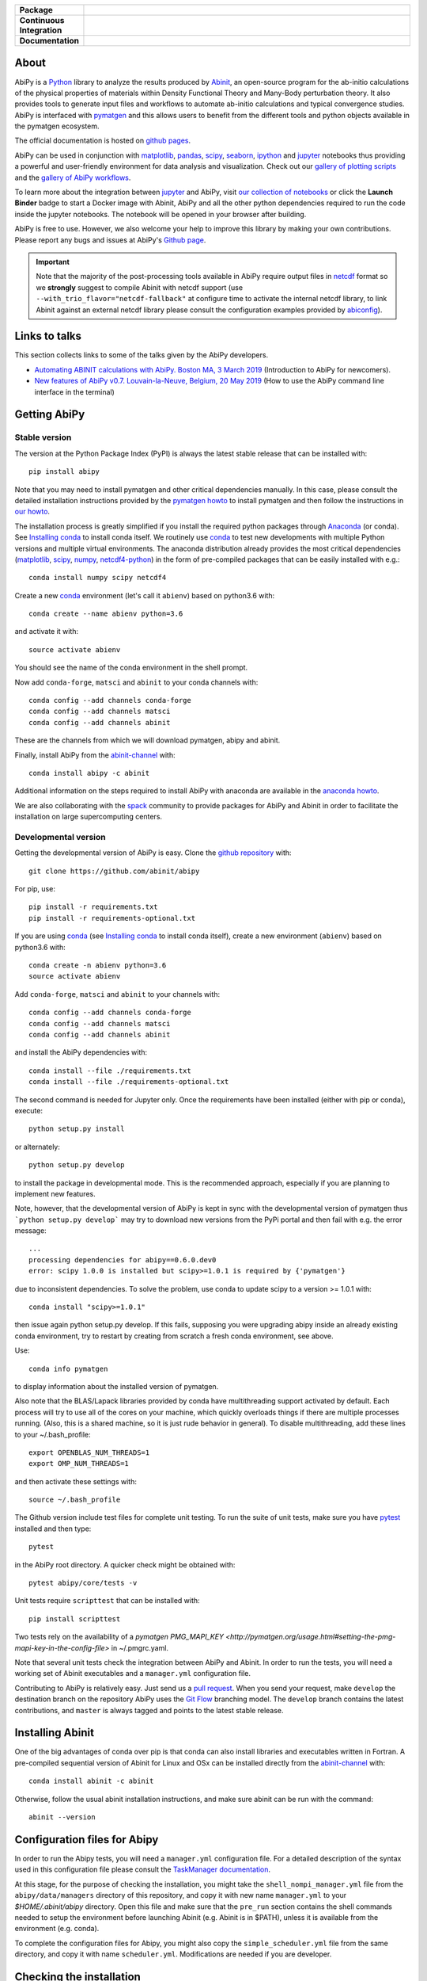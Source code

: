 .. :Repository: https://github.com/abinit/abipy
.. :Author: Matteo Giantomassi (http://github.com/abinit)

.. list-table::
    :stub-columns: 1
    :widths: 10 90

    * - Package
      - |pypi-version| |download-with-anaconda| |supported-versions|
    * - Continuous Integration
      - |travis-status| |coverage-status| 
    * - Documentation
      - |docs-github| |launch-nbviewer| |launch-binder| 

About
=====

AbiPy is a Python_ library to analyze the results produced by Abinit_,
an open-source program for the ab-initio calculations of the physical properties of materials
within Density Functional Theory and Many-Body perturbation theory.
It also provides tools to generate input files and workflows to automate
ab-initio calculations and typical convergence studies.
AbiPy is interfaced with pymatgen_ and this allows users to
benefit from the different tools and python objects available in the pymatgen ecosystem.

The official documentation is hosted on `github pages <http://abinit.github.io/abipy>`_.

AbiPy can be used in conjunction with matplotlib_, pandas_, scipy_, seaborn_, ipython_ and jupyter_ notebooks
thus providing a powerful and user-friendly environment for data analysis and visualization.
Check out our `gallery of plotting scripts <http://abinit.github.io/abipy/gallery/index.html>`_
and the `gallery of AbiPy workflows <http://abinit.github.io/abipy/flow_gallery/index.html>`_.

To learn more about the integration between jupyter_ and AbiPy, visit `our collection of notebooks
<https://nbviewer.jupyter.org/github/abinit/abitutorials/blob/master/abitutorials/index.ipynb>`_
or click the **Launch Binder** badge to start a Docker image with Abinit, AbiPy and all the other python dependencies
required to run the code inside the jupyter notebooks.
The notebook will be opened in your browser after building.

AbiPy is free to use. However, we also welcome your help to improve this library by making your own contributions.
Please report any bugs and issues at AbiPy's `Github page <https://github.com/abinit/abipy>`_.

.. important::

    Note that the majority of the post-processing tools available in AbiPy require output files in
    netcdf_ format so we **strongly** suggest to compile Abinit with netcdf support
    (use ``--with_trio_flavor="netcdf-fallback"`` at configure time to activate the internal netcdf library,
    to link Abinit against an external netcdf library please consult the configuration examples provided by abiconfig_).


Links to talks
==============

This section collects links to some of the talks given by the AbiPy developers.


* `Automating ABINIT calculations with AbiPy. Boston MA, 3 March 2019 <https://gmatteo.github.io/abipy_slides_aps_boston_2019/>`_ (Introduction to AbiPy for newcomers).

* `New features of AbiPy v0.7. Louvain-la-Neuve, Belgium, 20 May 2019 <https://gmatteo.github.io/abipy_intro_abidev2019/>`_ (How to use the AbiPy command line interface in the terminal)


Getting AbiPy
=============

Stable version
--------------

The version at the Python Package Index (PyPI) is always the latest stable release
that can be installed with::

    pip install abipy

Note that you may need to install pymatgen and other critical dependencies manually.
In this case, please consult the detailed installation instructions provided by the
`pymatgen howto <http://pymatgen.org/index.html#standard-install>`_ to install pymatgen 
and then follow the instructions in `our howto <http://abinit.github.io/abipy/installation>`_.

The installation process is greatly simplified if you install the required 
python packages through `Anaconda <https://continuum.io/downloads>`_ (or conda). 
See `Installing conda`_ to install conda itself.
We routinely use conda_ to test new developments with multiple Python versions and multiple virtual environments.
The anaconda distribution already provides the most critical dependencies (matplotlib_, scipy_, numpy_, netcdf4-python_)
in the form of pre-compiled packages that can be easily installed with e.g.::

    conda install numpy scipy netcdf4

Create a new conda_ environment (let's call it ``abienv``) based on python3.6 with::

    conda create --name abienv python=3.6

and activate it with::

    source activate abienv

You should see the name of the conda environment in the shell prompt.

Now add ``conda-forge``, ``matsci`` and ``abinit`` to your conda channels with::

    conda config --add channels conda-forge
    conda config --add channels matsci
    conda config --add channels abinit

These are the channels from which we will download pymatgen, abipy and abinit.

Finally, install AbiPy from the abinit-channel_ with::

    conda install abipy -c abinit

Additional information on the steps required to install AbiPy with anaconda are available
in the `anaconda howto <http://abinit.github.io/abipy/installation#anaconda-howto>`_.

We are also collaborating with the spack_ community
to provide packages for AbiPy and Abinit in order to facilitate the installation on large supercomputing centers.

Developmental version
---------------------

Getting the developmental version of AbiPy is easy. 
Clone the `github repository <https://github.com/abinit/abipy>`_ with::

    git clone https://github.com/abinit/abipy

For pip, use::

    pip install -r requirements.txt
    pip install -r requirements-optional.txt

If you are using conda_ (see `Installing conda`_ to install conda itself),  create a new environment (``abienv``) 
based on python3.6 with::

    conda create -n abienv python=3.6
    source activate abienv

Add ``conda-forge``, ``matsci`` and ``abinit`` to your channels with::

    conda config --add channels conda-forge
    conda config --add channels matsci
    conda config --add channels abinit

and install the AbiPy dependencies with::

    conda install --file ./requirements.txt
    conda install --file ./requirements-optional.txt

The second command is needed for Jupyter only.
Once the requirements have been installed (either with pip or conda), execute::

    python setup.py install

or alternately::

    python setup.py develop

to install the package in developmental mode. 
This is the recommended approach, especially if you are planning to implement new features.

Note, however, that the developmental version of AbiPy is kept in sync with the
developmental version of pymatgen thus ```python setup.py develop``` may 
try to download new versions from the PyPi portal and then fail with e.g. the error message::

    ...
    processing dependencies for abipy==0.6.0.dev0
    error: scipy 1.0.0 is installed but scipy>=1.0.1 is required by {'pymatgen'}

due to inconsistent dependencies.
To solve the problem, use conda to update scipy to a version >= 1.0.1 with::

    conda install "scipy>=1.0.1"

then issue again python setup.py develop. If this fails, supposing you were upgrading abipy inside an already existing conda environment, try to restart by creating from scratch a fresh conda environment, see above.

Use::

    conda info pymatgen

to display information about the installed version of pymatgen.

Also note that the BLAS/Lapack libraries provided by conda have multithreading support activated by default.
Each process will try to use all of the cores on your machine, which quickly overloads things 
if there are multiple processes running. 
(Also, this is a shared machine, so it is just rude behavior in general).
To disable multithreading, add these lines to your ~/.bash_profile::

    export OPENBLAS_NUM_THREADS=1
    export OMP_NUM_THREADS=1

and then activate these settings with::

    source ~/.bash_profile

The Github version include test files for complete unit testing.
To run the suite of unit tests, make sure you have pytest_ installed and then type::

    pytest

in the AbiPy root directory. A quicker check might be obtained with:: 

    pytest abipy/core/tests -v

Unit tests require ``scripttest`` that can be installed with::

    pip install scripttest

Two tests rely on the availability of a 
`pymatgen PMG_MAPI_KEY <http://pymatgen.org/usage.html#setting-the-pmg-mapi-key-in-the-config-file>` in ~/.pmgrc.yaml.

Note that several unit tests check the integration between AbiPy and Abinit. 
In order to run the tests, you will need a working set of Abinit executables and  a ``manager.yml`` configuration file.

Contributing to AbiPy is relatively easy.
Just send us a `pull request <https://help.github.com/articles/using-pull-requests/>`_.
When you send your request, make ``develop`` the destination branch on the repository
AbiPy uses the `Git Flow <http://nvie.com/posts/a-successful-git-branching-model/>`_ branching model.
The ``develop`` branch contains the latest contributions, and ``master`` is always tagged and points
to the latest stable release.


Installing Abinit
=================

One of the big advantages of conda over pip is that conda can also install
libraries and executables written in Fortran.
A pre-compiled sequential version of Abinit for Linux and OSx can be installed directly from the
abinit-channel_ with::

    conda install abinit -c abinit

Otherwise, follow the usual abinit installation instructions, and make sure abinit can be run with the command::

    abinit --version


Configuration files for Abipy
=============================

In order to run the Abipy tests, you will need a ``manager.yml`` configuration file.
For a detailed description of the syntax used in this configuration file
please consult the `TaskManager documentation <http://abinit.github.io/abipy/workflows/taskmanager.html>`_.

At this stage, for the purpose of checking the installation, you might 
take the ``shell_nompi_manager.yml`` file from the ``abipy/data/managers`` directory
of this repository, and copy it with new name ``manager.yml`` to your `$HOME/.abinit/abipy` directory.
Open this file and make sure that the ``pre_run`` section contains the shell commands
needed to setup the environment before launching Abinit (e.g. Abinit is in $PATH), unless it is available from the environment (e.g. conda).

To complete the configuration files for Abipy, you might also copy the ``simple_scheduler.yml`` file from the same directory, 
and copy it with name ``scheduler.yml``. Modifications are needed if you are developer.

Checking the installation
=========================

Now open the python interpreter and import the following three modules
to check that the python installation is OK::

    import spglib
    import pymatgen
    from abipy import abilab

then quit the interpreter.

For general information about how to troubleshoot problems that may occur at this level,
see the :ref:`troubleshooting` section.

.. _anaconda_howto:

The Abinit executables are placed inside the anaconda directory associated to the ``abienv`` environment::

    which abinit
    /Users/gmatteo/anaconda3/envs/abienv/bin/abinit

To perform a basic validation of the build, execute::

    abinit -b

Abinit should echo miscellaneous information, starting with::

    DATA TYPE INFORMATION: 
    REAL:      Data type name: REAL(DP) 
               Kind value:      8
               Precision:      15

and ending with:: 

    ++++++++++++++++++++++++++++++++++++++++++++++++++++++++++++++++++++++++++++++
    Default optimizations:
      --- None ---


    ++++++++++++++++++++++++++++++++++++++++++++++++++++++++++++++++++++++++++++++

If successful, one can start to use the AbiPy scripts from the command line to analyze the output results.
Execute::

    abicheck.py

You should see (with minor changes)::

    $ abicheck.py
    AbiPy Manager:
    [Qadapter 0]
    ShellAdapter:localhost
    Hardware:
       num_nodes: 2, sockets_per_node: 1, cores_per_socket: 2, mem_per_node 4096,
    Qadapter selected: 0

    Abinitbuild:
    Abinit Build Information:
        Abinit version: 8.8.2
        MPI: True, MPI-IO: True, OpenMP: False
        Netcdf: True

    Abipy Scheduler:
    PyFlowScheduler, Pid: 19379
    Scheduler options: {'weeks': 0, 'days': 0, 'hours': 0, 'minutes': 0, 'seconds': 5}

    Installed packages:
    Package         Version
    --------------  ---------
    system          Darwin
    python_version  3.6.5
    numpy           1.14.3
    scipy           1.1.0
    netCDF4         1.4.0
    apscheduler     2.1.0
    pydispatch      2.0.5
    yaml            3.12
    pymatgen        2018.6.11


    Abipy requirements are properly configured

If the script fails with the error message::

    Abinit executable does not support netcdf
    Abipy requires Abinit version >= 8.0.8 but got 0.0.0

it means that your environment is not property configured or that there's a problem
with the binary executable.
In this case, look at the files produced in the temporary directory of the flow.
The script reports the name of the directory, something like::

    CRITICAL:pymatgen.io.abinit.tasks:Error while executing /var/folders/89/47k8wfdj11x035svqf8qnl4m0000gn/T/tmp28xi4dy1/job.sh

Check the `job.sh` script for possible typos, then search for possible error messages in `run.err`.

The last test consists in executing a small calculation with AbiPy and Abinit.
Inside the shell, execute::

    abicheck.py --with-flow

to run a GS + NSCF band structure calculation for Si.
If the software stack is properly configured, the output should end with::

    Work #0: <BandStructureWork, node_id=313436, workdir=../../../../var/folders/89/47k8wfdj11x035svqf8qnl4m0000gn/T/tmpygixwf9a/w0>, Finalized=True
      Finalized works are not shown. Use verbose > 0 to force output.

    all_ok reached

    Submitted on: Sat Jul 28 09:14:28 2018
    Completed on: Sat Jul 28 09:14:38 2018
    Elapsed time: 0:00:10.030767
    Flow completed successfully

    Calling flow.finalize()...

    Work #0: <BandStructureWork, node_id=313436, workdir=../../../../var/folders/89/47k8wfdj11x035svqf8qnl4m0000gn/T/tmpygixwf9a/w0>, Finalized=True
      Finalized works are not shown. Use verbose > 0 to force output.

    all_ok reached


    Test flow completed successfully

Great, if you've reached this part it means that you've installed AbiPy and Abinit on your machine!
We can finally start to run the scripts in this repo or use one of the AbiPy script to analyze  the results.


Using AbiPy
===========

Basic usage
-----------

There are a variety of ways to use AbiPy, and most of them are illustrated in the ``abipy/examples`` directory.
Below is a brief description of the different directories found there:

  * `examples/plot <http://abinit.github.io/abipy/gallery/index.html>`_

    Scripts showing how to read data from netcdf files and produce plots with matplotlib_

  * `examples/flows <http://abinit.github.io/abipy/flow_gallery/index.html>`_.

    Scripts showing how to generate an AbiPy flow, run the calculation and use ipython to analyze the data.

Additional jupyter notebooks with the Abinit tutorials written with AbiPy are available in the
`abitutorial repository <https://nbviewer.jupyter.org/github/abinit/abitutorials/blob/master/abitutorials/index.ipynb>`_.

Users are strongly encouraged to explore the detailed `API docs <http://abinit.github.io/abipy/api/index.html>`_.

Command line tools
------------------

The following scripts can be invoked directly from the terminal:

* ``abiopen.py``    Open file inside ipython.
* ``abistruct.py``  Swiss knife to operate on structures.
* ``abiview.py``    Visualize results from file.
* ``abicomp.py``    Compare results extracted from multiple files.
* ``abicheck.py``   Validate integration between AbiPy and Abinit
* ``abirun.py``     Execute AbiPy flow from terminal.
* ``abidoc.py``     Document Abinit input variables and Abipy configuration files.
* ``abinp.py``      Build input files (simplified interface for the AbiPy factory functions).

Use ``SCRIPT --help`` to get the list of supported commands and 
``SCRIPT COMMAND --help`` to get the documentation for ``COMMAND``.

For further information, please consult the `scripts docs <http://abinit.github.io/abipy/scripts/index.html>`_ section.


Installing conda
================

A brief install guide, in case you have not yet used conda ... For a more extensive description, see our
`Anaconda Howto <http://abinit.github.io/abipy/installation#anaconda-howto>`_.

Download the `miniconda installer <https://conda.io/miniconda.html>`_.
Select python3.6 and the version corresponding to your operating system.

As an example, if you are a Linux user, download and install `miniconda` on your local machine with::

    wget https://repo.continuum.io/miniconda/Miniconda3-latest-Linux-x86_64.sh
    bash Miniconda3-latest-Linux-x86_64.sh

while for MacOSx use::

    curl -o https://repo.continuum.io/miniconda/Miniconda3-latest-MacOSX-x86_64.sh
    bash Miniconda3-latest-MacOSX-x86_64.sh

Answer ``yes`` to the question::

    Do you wish the installer to prepend the Miniconda3 install location
    to PATH in your /home/gmatteo/.bashrc ? [yes|no]
    [no] >>> yes

Source your ``.bashrc`` file to activate the changes done by ``miniconda`` to your ``$PATH``::

    source ~/.bashrc

.. _troubleshooting:

Troubleshooting
===============

GLIBC error
-----------

The python interpreter may raise the following exception when importing one of the pymatgen modules::

    from pymatgen.util.coord import pbc_shortest_vectors
    File "/python3.6/site-packages/pymatgen/util/coord.py", line 11, in <module>
    from . import coord_cython as cuc
    ImportError: /lib64/libc.so.6: version `GLIBC_2.14' not found (required by /python3.6/site-packages/pymatgen/util/coord_cython.cpython-36m-x86_64-linux-gnu.so)`

This means that the pre-compiled version of pymatgen is not compatible with the GLIBC version available on your machine.
To solve the problem, we suggest to build and install pymatgen from source using the local version of GLIBC and the gcc compiler.
In the example below, we use a conda environment to install most of the dependencies with the exception of pymatgen and abipy.

Let's start by creating a conda environment with::

    conda create -n glibc_env python=3.6
    source activate glibc_env
    conda config --add channels conda-forge

Use pip to install spglib (the version from the ``matsci`` channel will trigger the same GLIBC error)::

    pip install spglib

and try to ``import spglib`` inside the python terminal.

Download the pymatgen repository from github with::

    git clone https://github.com/materialsproject/pymatgen.git
    cd pymatgen

If git is not installed, use ``conda install git`` 

Now use conda to install the pymatgen requirements listed in ``requirements.txt``
but before that make sure that ``gcc`` is in ``$PATH``.
If you are working on a cluster, you may want to issue::

    module purge

to avoid compiling C code with the intel compiler (it's possible to use ``icc`` but ``gcc`` is less problematic).

Remove the line::

    enum34==1.1.6; python_version < '3.4'

from ``requirements.txt`` as this syntax is not supported by conda then issue::

    conda install -y --file requirements.txt

At this point, we can build pymatgen and the C extensions::

        python setup.py install

then ``cd`` to another directory (important) and test the build inside the python terminal with::

    import spglib
    import pymatgen

Finally, we can install Abipy from source with::

	git clone https://github.com/abinit/abipy.git
	cd abipy && conda install -y --file ./requirements.txt


License
=======

AbiPy is released under the GNU GPL license. For more details see the LICENSE file.

.. _Python: http://www.python.org/
.. _Abinit: https://www.abinit.org
.. _abinit-channel: https://anaconda.org/abinit
.. _pymatgen: http://pymatgen.org
.. _matplotlib: http://matplotlib.org
.. _pandas: http://pandas.pydata.org
.. _scipy: https://www.scipy.org/
.. _seaborn: https://seaborn.pydata.org/
.. _ipython: https://ipython.org/index.html
.. _jupyter: http://jupyter.org/
.. _netcdf: https://www.unidata.ucar.edu/software/netcdf/docs/faq.html#whatisit
.. _abiconfig: https://github.com/abinit/abiconfig
.. _conda: https://conda.io/docs/
.. _netcdf4-python: http://unidata.github.io/netcdf4-python/
.. _spack: https://github.com/LLNL/spack
.. _pytest: https://docs.pytest.org/en/latest/contents.html
.. _numpy: http://www.numpy.org/


.. |pypi-version| image:: https://badge.fury.io/py/abipy.svg
    :alt: PyPi version
    :target: https://badge.fury.io/py/abipy

.. |travis-status| image:: https://travis-ci.org/abinit/abipy.svg?branch=develop
    :alt: Travis status
    :target: https://travis-ci.org/abinit/abipy

.. |coverage-status| image:: https://coveralls.io/repos/github/abinit/abipy/badge.svg?branch=develop
    :alt: Coverage status
    :target: https://coveralls.io/github/abinit/abipy?branch=develop

.. |download-with-anaconda| image:: https://anaconda.org/abinit/abipy/badges/installer/conda.svg   
    :alt: Download with Anaconda
    :target: https://conda.anaconda.org/abinit

.. |launch-binder| image:: https://mybinder.org/badge.svg 
    :alt: Launch binder
    :target: https://mybinder.org/v2/gh/abinit/abipy/develop

.. |launch-nbviewer| image:: https://img.shields.io/badge/render-nbviewer-orange.svg
    :alt: Launch nbviewer
    :target: https://nbviewer.jupyter.org/github/abinit/abitutorials/blob/master/abitutorials/index.ipynb

.. |supported-versions| image:: https://img.shields.io/pypi/pyversions/abipy.svg?style=flat
    :alt: Supported versions
    :target: https://pypi.python.org/pypi/abipy

.. |requires| image:: https://requires.io/github/abinit/abipy/requirements.svg?branch=develop
     :target: https://requires.io/github/abinit/abipy/requirements/?branch=develop
     :alt: Requirements Status

.. |docs-github| image:: https://img.shields.io/badge/docs-ff69b4.svg
     :alt: AbiPy Documentation
     :target: http://abinit.github.io/abipy
